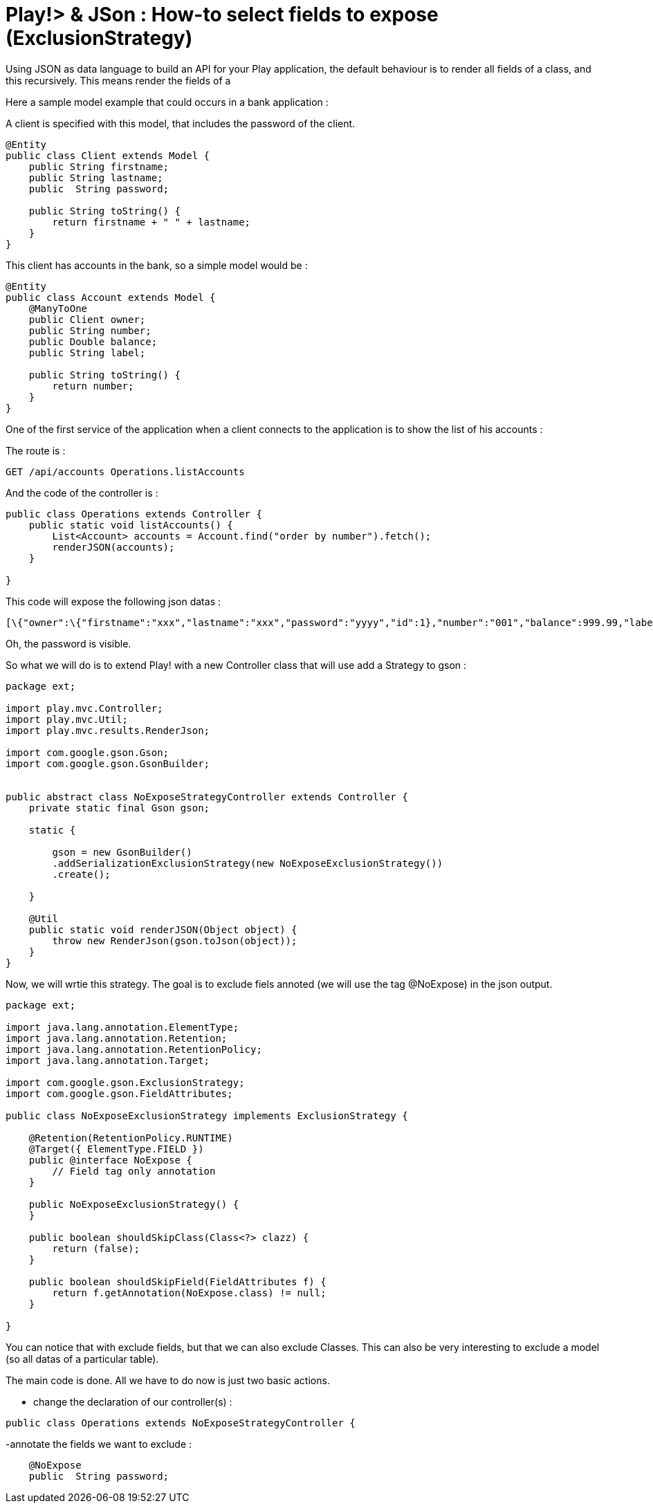 = Play!> & JSon : How-to select fields to expose (ExclusionStrategy)
:published_at: 2012-06-24
:hp-tags: ExclusionStrategy, json, play framework

Using JSON as data language to build an API for your Play application, the default behaviour is to render all fields of a class, and this recursively. This means render the fields of a

Here a sample model example that could occurs in a bank application :

A client is specified with this model, that includes the password of the client.

[source,java]

-----------------------
@Entity
public class Client extends Model {
    public String firstname;
    public String lastname;
    public  String password;
    
    public String toString() {
        return firstname + " " + lastname;
    }
}
-----------------------

This client has accounts in the bank, so a simple model would be :

[source,java]

-----------------------
@Entity
public class Account extends Model {
    @ManyToOne
    public Client owner;
    public String number;
    public Double balance;
    public String label;
    
    public String toString() {
        return number;
    }
}
-----------------------

One of the first service of the application when a client connects to the application is to show the list of his accounts :

The route is :

[source] 
GET /api/accounts Operations.listAccounts

And the code of the controller is :

[source,java]

-----------------------
public class Operations extends Controller {
    public static void listAccounts() {
        List<Account> accounts = Account.find("order by number").fetch();
        renderJSON(accounts);
    }

}
-----------------------

This code will expose the following json datas :

[source] 
[\{"owner":\{"firstname":"xxx","lastname":"xxx","password":"yyyy","id":1},"number":"001","balance":999.99,"label":"ACCOUNT X","id":1},...]

Oh, the password is visible.

So what we will do is to extend Play! with a new Controller class that will use add a Strategy to gson :

[source,java]

-----------------------
package ext;

import play.mvc.Controller;
import play.mvc.Util;
import play.mvc.results.RenderJson;

import com.google.gson.Gson;
import com.google.gson.GsonBuilder;


public abstract class NoExposeStrategyController extends Controller {
    private static final Gson gson;

    static {

        gson = new GsonBuilder()
        .addSerializationExclusionStrategy(new NoExposeExclusionStrategy())  
        .create();

    }

    @Util 
    public static void renderJSON(Object object) {
        throw new RenderJson(gson.toJson(object));
    }
}
-----------------------

Now, we will wrtie this strategy. The goal is to exclude fiels annoted (we will use the tag @NoExpose) in the json output.

[source,java]

-----------------------
package ext;

import java.lang.annotation.ElementType;
import java.lang.annotation.Retention;
import java.lang.annotation.RetentionPolicy;
import java.lang.annotation.Target;

import com.google.gson.ExclusionStrategy;
import com.google.gson.FieldAttributes;

public class NoExposeExclusionStrategy implements ExclusionStrategy {

    @Retention(RetentionPolicy.RUNTIME)
    @Target({ ElementType.FIELD })
    public @interface NoExpose {
        // Field tag only annotation
    }

    public NoExposeExclusionStrategy() {
    }

    public boolean shouldSkipClass(Class<?> clazz) {
        return (false);
    }

    public boolean shouldSkipField(FieldAttributes f) {
        return f.getAnnotation(NoExpose.class) != null;
    }

}
-----------------------

You can notice that with exclude fields, but that we can also exclude Classes. This can also be very interesting to exclude a model (so all datas of a particular table).

The main code is done. All we have to do now is just two basic actions.

- change the declaration of our controller(s) :

[source,java]

-----------------------
public class Operations extends NoExposeStrategyController {
-----------------------

-annotate the fields we want to exclude :

[source,java]

-----------------------
    @NoExpose   
    public  String password;
-----------------------
